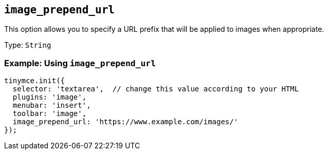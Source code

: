 [[image_prepend_url]]
== `+image_prepend_url+`

This option allows you to specify a URL prefix that will be applied to images when appropriate.

Type: `+String+`

=== Example: Using `+image_prepend_url+`

[source,js]
----
tinymce.init({
  selector: 'textarea',  // change this value according to your HTML
  plugins: 'image',
  menubar: 'insert',
  toolbar: 'image',
  image_prepend_url: 'https://www.example.com/images/'
});
----
